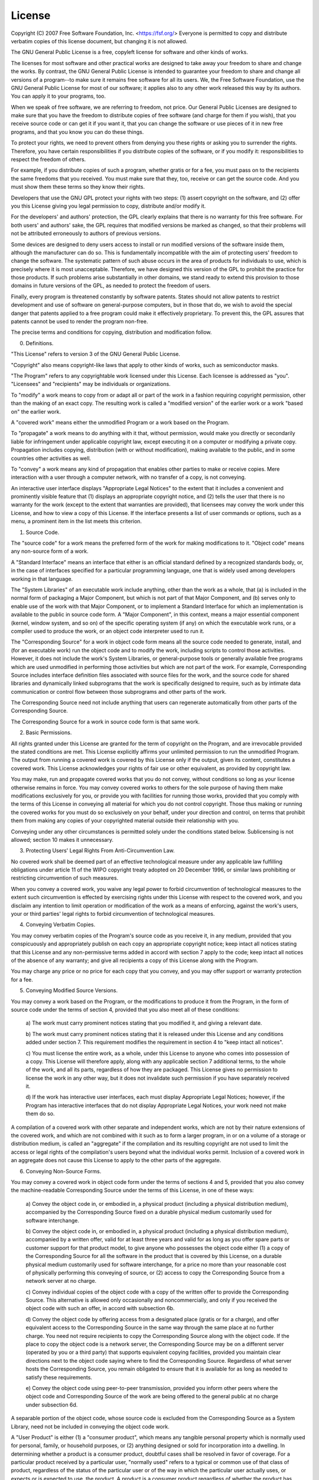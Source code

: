 License
=======

Copyright (C) 2007 Free Software Foundation, Inc. <https://fsf.org/>
Everyone is permitted to copy and distribute verbatim copies
of this license document, but changing it is not allowed.

.. centered:: Preamble

The GNU General Public License is a free, copyleft license for
software and other kinds of works.

The licenses for most software and other practical works are designed
to take away your freedom to share and change the works.  By contrast,
the GNU General Public License is intended to guarantee your freedom to
share and change all versions of a program--to make sure it remains free
software for all its users.  We, the Free Software Foundation, use the
GNU General Public License for most of our software; it applies also to
any other work released this way by its authors.  You can apply it to
your programs, too.

When we speak of free software, we are referring to freedom, not
price.  Our General Public Licenses are designed to make sure that you
have the freedom to distribute copies of free software (and charge for
them if you wish), that you receive source code or can get it if you
want it, that you can change the software or use pieces of it in new
free programs, and that you know you can do these things.

To protect your rights, we need to prevent others from denying you
these rights or asking you to surrender the rights.  Therefore, you have
certain responsibilities if you distribute copies of the software, or if
you modify it: responsibilities to respect the freedom of others.

For example, if you distribute copies of such a program, whether
gratis or for a fee, you must pass on to the recipients the same
freedoms that you received.  You must make sure that they, too, receive
or can get the source code.  And you must show them these terms so they
know their rights.

Developers that use the GNU GPL protect your rights with two steps:
(1) assert copyright on the software, and (2) offer you this License
giving you legal permission to copy, distribute and/or modify it.

For the developers' and authors' protection, the GPL clearly explains
that there is no warranty for this free software.  For both users' and
authors' sake, the GPL requires that modified versions be marked as
changed, so that their problems will not be attributed erroneously to
authors of previous versions.

Some devices are designed to deny users access to install or run
modified versions of the software inside them, although the manufacturer
can do so.  This is fundamentally incompatible with the aim of
protecting users' freedom to change the software.  The systematic
pattern of such abuse occurs in the area of products for individuals to
use, which is precisely where it is most unacceptable.  Therefore, we
have designed this version of the GPL to prohibit the practice for those
products.  If such problems arise substantially in other domains, we
stand ready to extend this provision to those domains in future versions
of the GPL, as needed to protect the freedom of users.

Finally, every program is threatened constantly by software patents.
States should not allow patents to restrict development and use of
software on general-purpose computers, but in those that do, we wish to
avoid the special danger that patents applied to a free program could
make it effectively proprietary.  To prevent this, the GPL assures that
patents cannot be used to render the program non-free.

The precise terms and conditions for copying, distribution and
modification follow.

.. centered:: TERMS AND CONDITIONS

0. Definitions.

"This License" refers to version 3 of the GNU General Public License.

"Copyright" also means copyright-like laws that apply to other kinds of
works, such as semiconductor masks.

"The Program" refers to any copyrightable work licensed under this
License.  Each licensee is addressed as "you".  "Licensees" and
"recipients" may be individuals or organizations.

To "modify" a work means to copy from or adapt all or part of the work
in a fashion requiring copyright permission, other than the making of an
exact copy.  The resulting work is called a "modified version" of the
earlier work or a work "based on" the earlier work.

A "covered work" means either the unmodified Program or a work based
on the Program.

To "propagate" a work means to do anything with it that, without
permission, would make you directly or secondarily liable for
infringement under applicable copyright law, except executing it on a
computer or modifying a private copy.  Propagation includes copying,
distribution (with or without modification), making available to the
public, and in some countries other activities as well.

To "convey" a work means any kind of propagation that enables other
parties to make or receive copies.  Mere interaction with a user through
a computer network, with no transfer of a copy, is not conveying.

An interactive user interface displays "Appropriate Legal Notices"
to the extent that it includes a convenient and prominently visible
feature that (1) displays an appropriate copyright notice, and (2)
tells the user that there is no warranty for the work (except to the
extent that warranties are provided), that licensees may convey the
work under this License, and how to view a copy of this License.  If
the interface presents a list of user commands or options, such as a
menu, a prominent item in the list meets this criterion.

1. Source Code.

The "source code" for a work means the preferred form of the work
for making modifications to it.  "Object code" means any non-source
form of a work.

A "Standard Interface" means an interface that either is an official
standard defined by a recognized standards body, or, in the case of
interfaces specified for a particular programming language, one that
is widely used among developers working in that language.

The "System Libraries" of an executable work include anything, other
than the work as a whole, that (a) is included in the normal form of
packaging a Major Component, but which is not part of that Major
Component, and (b) serves only to enable use of the work with that
Major Component, or to implement a Standard Interface for which an
implementation is available to the public in source code form.  A
"Major Component", in this context, means a major essential component
(kernel, window system, and so on) of the specific operating system
(if any) on which the executable work runs, or a compiler used to
produce the work, or an object code interpreter used to run it.

The "Corresponding Source" for a work in object code form means all
the source code needed to generate, install, and (for an executable
work) run the object code and to modify the work, including scripts to
control those activities.  However, it does not include the work's
System Libraries, or general-purpose tools or generally available free
programs which are used unmodified in performing those activities but
which are not part of the work.  For example, Corresponding Source
includes interface definition files associated with source files for
the work, and the source code for shared libraries and dynamically
linked subprograms that the work is specifically designed to require,
such as by intimate data communication or control flow between those
subprograms and other parts of the work.

The Corresponding Source need not include anything that users
can regenerate automatically from other parts of the Corresponding
Source.

The Corresponding Source for a work in source code form is that
same work.

2. Basic Permissions.

All rights granted under this License are granted for the term of
copyright on the Program, and are irrevocable provided the stated
conditions are met.  This License explicitly affirms your unlimited
permission to run the unmodified Program.  The output from running a
covered work is covered by this License only if the output, given its
content, constitutes a covered work.  This License acknowledges your
rights of fair use or other equivalent, as provided by copyright law.

You may make, run and propagate covered works that you do not
convey, without conditions so long as your license otherwise remains
in force.  You may convey covered works to others for the sole purpose
of having them make modifications exclusively for you, or provide you
with facilities for running those works, provided that you comply with
the terms of this License in conveying all material for which you do
not control copyright.  Those thus making or running the covered works
for you must do so exclusively on your behalf, under your direction
and control, on terms that prohibit them from making any copies of
your copyrighted material outside their relationship with you.

Conveying under any other circumstances is permitted solely under
the conditions stated below.  Sublicensing is not allowed; section 10
makes it unnecessary.

3. Protecting Users' Legal Rights From Anti-Circumvention Law.

No covered work shall be deemed part of an effective technological
measure under any applicable law fulfilling obligations under article
11 of the WIPO copyright treaty adopted on 20 December 1996, or
similar laws prohibiting or restricting circumvention of such
measures.

When you convey a covered work, you waive any legal power to forbid
circumvention of technological measures to the extent such circumvention
is effected by exercising rights under this License with respect to
the covered work, and you disclaim any intention to limit operation or
modification of the work as a means of enforcing, against the work's
users, your or third parties' legal rights to forbid circumvention of
technological measures.

4. Conveying Verbatim Copies.

You may convey verbatim copies of the Program's source code as you
receive it, in any medium, provided that you conspicuously and
appropriately publish on each copy an appropriate copyright notice;
keep intact all notices stating that this License and any
non-permissive terms added in accord with section 7 apply to the code;
keep intact all notices of the absence of any warranty; and give all
recipients a copy of this License along with the Program.

You may charge any price or no price for each copy that you convey,
and you may offer support or warranty protection for a fee.

5. Conveying Modified Source Versions.

You may convey a work based on the Program, or the modifications to
produce it from the Program, in the form of source code under the
terms of section 4, provided that you also meet all of these conditions:

    a) The work must carry prominent notices stating that you modified
    it, and giving a relevant date.

    b) The work must carry prominent notices stating that it is
    released under this License and any conditions added under section
    7.  This requirement modifies the requirement in section 4 to
    "keep intact all notices".

    c) You must license the entire work, as a whole, under this
    License to anyone who comes into possession of a copy.  This
    License will therefore apply, along with any applicable section 7
    additional terms, to the whole of the work, and all its parts,
    regardless of how they are packaged.  This License gives no
    permission to license the work in any other way, but it does not
    invalidate such permission if you have separately received it.

    d) If the work has interactive user interfaces, each must display
    Appropriate Legal Notices; however, if the Program has interactive
    interfaces that do not display Appropriate Legal Notices, your
    work need not make them do so.

A compilation of a covered work with other separate and independent
works, which are not by their nature extensions of the covered work,
and which are not combined with it such as to form a larger program,
in or on a volume of a storage or distribution medium, is called an
"aggregate" if the compilation and its resulting copyright are not
used to limit the access or legal rights of the compilation's users
beyond what the individual works permit.  Inclusion of a covered work
in an aggregate does not cause this License to apply to the other
parts of the aggregate.

6. Conveying Non-Source Forms.

You may convey a covered work in object code form under the terms
of sections 4 and 5, provided that you also convey the
machine-readable Corresponding Source under the terms of this License,
in one of these ways:

    a) Convey the object code in, or embodied in, a physical product
    (including a physical distribution medium), accompanied by the
    Corresponding Source fixed on a durable physical medium
    customarily used for software interchange.

    b) Convey the object code in, or embodied in, a physical product
    (including a physical distribution medium), accompanied by a
    written offer, valid for at least three years and valid for as
    long as you offer spare parts or customer support for that product
    model, to give anyone who possesses the object code either (1) a
    copy of the Corresponding Source for all the software in the
    product that is covered by this License, on a durable physical
    medium customarily used for software interchange, for a price no
    more than your reasonable cost of physically performing this
    conveying of source, or (2) access to copy the
    Corresponding Source from a network server at no charge.

    c) Convey individual copies of the object code with a copy of the
    written offer to provide the Corresponding Source.  This
    alternative is allowed only occasionally and noncommercially, and
    only if you received the object code with such an offer, in accord
    with subsection 6b.

    d) Convey the object code by offering access from a designated
    place (gratis or for a charge), and offer equivalent access to the
    Corresponding Source in the same way through the same place at no
    further charge.  You need not require recipients to copy the
    Corresponding Source along with the object code.  If the place to
    copy the object code is a network server, the Corresponding Source
    may be on a different server (operated by you or a third party)
    that supports equivalent copying facilities, provided you maintain
    clear directions next to the object code saying where to find the
    Corresponding Source.  Regardless of what server hosts the
    Corresponding Source, you remain obligated to ensure that it is
    available for as long as needed to satisfy these requirements.

    e) Convey the object code using peer-to-peer transmission, provided
    you inform other peers where the object code and Corresponding
    Source of the work are being offered to the general public at no
    charge under subsection 6d.

A separable portion of the object code, whose source code is excluded
from the Corresponding Source as a System Library, need not be
included in conveying the object code work.

A "User Product" is either (1) a "consumer product", which means any
tangible personal property which is normally used for personal, family,
or household purposes, or (2) anything designed or sold for incorporation
into a dwelling.  In determining whether a product is a consumer product,
doubtful cases shall be resolved in favor of coverage.  For a particular
product received by a particular user, "normally used" refers to a
typical or common use of that class of product, regardless of the status
of the particular user or of the way in which the particular user
actually uses, or expects or is expected to use, the product.  A product
is a consumer product regardless of whether the product has substantial
commercial, industrial or non-consumer uses, unless such uses represent
the only significant mode of use of the product.

"Installation Information" for a User Product means any methods,
procedures, authorization keys, or other information required to install
and execute modified versions of a covered work in that User Product from
a modified version of its Corresponding Source.  The information must
suffice to ensure that the continued functioning of the modified object
code is in no case prevented or interfered with solely because
modification has been made.

If you convey an object code work under this section in, or with, or
specifically for use in, a User Product, and the conveying occurs as
part of a transaction in which the right of possession and use of the
User Product is transferred to the recipient in perpetuity or for a
fixed term (regardless of how the transaction is characterized), the
Corresponding Source conveyed under this section must be accompanied
by the Installation Information.  But this requirement does not apply
if neither you nor any third party retains the ability to install
modified object code on the User Product (for example, the work has
been installed in ROM).

The requirement to provide Installation Information does not include a
requirement to continue to provide support service, warranty, or updates
for a work that has been modified or installed by the recipient, or for
the User Product in which it has been modified or installed.  Access to a
network may be denied when the modification itself materially and
adversely affects the operation of the network or violates the rules and
protocols for communication across the network.

Corresponding Source conveyed, and Installation Information provided,
in accord with this section must be in a format that is publicly
documented (and with an implementation available to the public in
source code form), and must require no special password or key for
unpacking, reading or copying.

7. Additional Terms.

"Additional permissions" are terms that supplement the terms of this
License by making exceptions from one or more of its conditions.
Additional permissions that are applicable to the entire Program shall
be treated as though they were included in this License, to the extent
that they are valid under applicable law.  If additional permissions
apply only to part of the Program, that part may be used separately
under those permissions, but the entire Program remains governed by
this License without regard to the additional permissions.

When you convey a copy of a covered work, you may at your option
remove any additional permissions from that copy, or from any part of
it.  (Additional permissions may be written to require their own
removal in certain cases when you modify the work.)  You may place
additional permissions on material, added by you to a covered work,
for which you have or can give appropriate copyright permission.

Notwithstanding any other provision of this License, for material you
add to a covered work, you may (if authorized by the copyright holders of
that material) supplement the terms of this License with terms:

    a) Disclaiming warranty or limiting liability differently from the
    terms of sections 15 and 16 of this License; or

    b) Requiring preservation of specified reasonable legal notices or
    author attributions in that material or in the Appropriate Legal
    Notices displayed by works containing it; or

    c) Prohibiting misrepresentation of the origin of that material, or
    requiring that modified versions of such material be marked in
    reasonable ways as different from the original version; or

    d) Limiting the use for publicity purposes of names of licensors or
    authors of the material; or

    e) Declining to grant rights under trademark law for use of some
    trade names, trademarks, or service marks; or

    f) Requiring indemnification of licensors and authors of that
    material by anyone who conveys the material (or modified versions of
    it) with contractual assumptions of liability to the recipient, for
    any liability that these contractual assumptions directly impose on
    those licensors and authors.

All other non-permissive additional terms are considered "further
restrictions" within the meaning of section 10.  If the Program as you
received it, or any part of it, contains a notice stating that it is
governed by this License along with a term that is a further
restriction, you may remove that term.  If a license document contains
a further restriction but permits relicensing or conveying under this
License, you may add to a covered work material governed by the terms
of that license document, provided that the further restriction does
not survive such relicensing or conveying.

If you add terms to a covered work in accord with this section, you
must place, in the relevant source files, a statement of the
additional terms that apply to those files, or a notice indicating
where to find the applicable terms.

Additional terms, permissive or non-permissive, may be stated in the
form of a separately written license, or stated as exceptions;
the above requirements apply either way.

8. Termination.

You may not propagate or modify a covered work except as expressly
provided under this License.  Any attempt otherwise to propagate or
modify it is void, and will automatically terminate your rights under
this License (including any patent licenses granted under the third
paragraph of section 11).

However, if you cease all violation of this License, then your
license from a particular copyright holder is reinstated (a)
provisionally, unless and until the copyright holder explicitly and
finally terminates your license, and (b) permanently, if the copyright
holder fails to notify you of the violation by some reasonable means
prior to 60 days after the cessation.

Moreover, your license from a particular copyright holder is
reinstated permanently if the copyright holder notifies you of the
violation by some reasonable means, this is the first time you have
received notice of violation of this License (for any work) from that
copyright holder, and you cure the violation prior to 30 days after
your receipt of the notice.

Termination of your rights under this section does not terminate the
licenses of parties who have received copies or rights from you under
this License.  If your rights have been terminated and not permanently
reinstated, you do not qualify to receive new licenses for the same
material under section 10.

9. Acceptance Not Required for Having Copies.

You are not required to accept this License in order to receive or
run a copy of the Program.  Ancillary propagation of a covered work
occurring solely as a consequence of using peer-to-peer transmission
to receive a copy likewise does not require acceptance.  However,
nothing other than this License grants you permission to propagate or
modify any covered work.  These actions infringe copyright if you do
not accept this License.  Therefore, by modifying or propagating a
covered work, you indicate your acceptance of this License to do so.

10. Automatic Licensing of Downstream Recipients.

Each time you convey a covered work, the recipient automatically
receives a license from the original licensors, to run, modify and
propagate that work, subject to this License.  You are not responsible
for enforcing compliance by third parties with this License.

An "entity transaction" is a transaction transferring control of an
organization, or substantially all assets of one, or subdividing an
organization, or merging organizations.  If propagation of a covered
work results from an entity transaction, each party to that
transaction who receives a copy of the work also receives whatever
licenses to the work the party's predecessor in interest had or could
give under the previous paragraph, plus a right to possession of the
Corresponding Source of the work from the predecessor in interest, if
the predecessor has it or can get it with reasonable efforts.

You may not impose any further restrictions on the exercise of the
rights granted or affirmed under this License.  For example, you may
not impose a license fee, royalty, or other charge for exercise of
rights granted under this License, and you may not initiate litigation
(including a cross-claim or counterclaim in a lawsuit) alleging that
any patent claim is infringed by making, using, selling, offering for
sale, or importing the Program or any portion of it.

11. Patents.

A "contributor" is a copyright holder who authorizes use under this
License of the Program or a work on which the Program is based.  The
work thus licensed is called the contributor's "contributor version".

A contributor's "essential patent claims" are all patent claims
owned or controlled by the contributor, whether already acquired or
hereafter acquired, that would be infringed by some manner, permitted
by this License, of making, using, or selling its contributor version,
but do not include claims that would be infringed only as a
consequence of further modification of the contributor version.  For
purposes of this definition, "control" includes the right to grant
patent sublicenses in a manner consistent with the requirements of
this License.

Each contributor grants you a non-exclusive, worldwide, royalty-free
patent license under the contributor's essential patent claims, to
make, use, sell, offer for sale, import and otherwise run, modify and
propagate the contents of its contributor version.

In the following three paragraphs, a "patent license" is any express
agreement or commitment, however denominated, not to enforce a patent
(such as an express permission to practice a patent or covenant not to
sue for patent infringement).  To "grant" such a patent license to a
party means to make such an agreement or commitment not to enforce a
patent against the party.

If you convey a covered work, knowingly relying on a patent license,
and the Corresponding Source of the work is not available for anyone
to copy, free of charge and under the terms of this License, through a
publicly available network server or other readily accessible means,
then you must either (1) cause the Corresponding Source to be so
available, or (2) arrange to deprive yourself of the benefit of the
patent license for this particular work, or (3) arrange, in a manner
consistent with the requirements of this License, to extend the patent
license to downstream recipients.  "Knowingly relying" means you have
actual knowledge that, but for the patent license, your conveying the
covered work in a country, or your recipient's use of the covered work
in a country, would infringe one or more identifiable patents in that
country that you have reason to believe are valid.

If, pursuant to or in connection with a single transaction or
arrangement, you convey, or propagate by procuring conveyance of, a
covered work, and grant a patent license to some of the parties
receiving the covered work authorizing them to use, propagate, modify
or convey a specific copy of the covered work, then the patent license
you grant is automatically extended to all recipients of the covered
work and works based on it.

A patent license is "discriminatory" if it does not include within
the scope of its coverage, prohibits the exercise of, or is
conditioned on the non-exercise of one or more of the rights that are
specifically granted under this License.  You may not convey a covered
work if you are a party to an arrangement with a third party that is
in the business of distributing software, under which you make payment
to the third party based on the extent of your activity of conveying
the work, and under which the third party grants, to any of the
parties who would receive the covered work from you, a discriminatory
patent license (a) in connection with copies of the covered work
conveyed by you (or copies made from those copies), or (b) primarily
for and in connection with specific products or compilations that
contain the covered work, unless you entered into that arrangement,
or that patent license was granted, prior to 28 March 2007.

Nothing in this License shall be construed as excluding or limiting
any implied license or other defenses to infringement that may
otherwise be available to you under applicable patent law.

12. No Surrender of Others' Freedom.

If conditions are imposed on you (whether by court order, agreement or
otherwise) that contradict the conditions of this License, they do not
excuse you from the conditions of this License.  If you cannot convey a
covered work so as to satisfy simultaneously your obligations under this
License and any other pertinent obligations, then as a consequence you may
not convey it at all.  For example, if you agree to terms that obligate you
to collect a royalty for further conveying from those to whom you convey
the Program, the only way you could satisfy both those terms and this
License would be to refrain entirely from conveying the Program.

13. Use with the GNU Affero General Public License.

Notwithstanding any other provision of this License, you have
permission to link or combine any covered work with a work licensed
under version 3 of the GNU Affero General Public License into a single
combined work, and to convey the resulting work.  The terms of this
License will continue to apply to the part which is the covered work,
but the special requirements of the GNU Affero General Public License,
section 13, concerning interaction through a network will apply to the
combination as such.

14. Revised Versions of this License.

The Free Software Foundation may publish revised and/or new versions of
the GNU General Public License from time to time.  Such new versions will
be similar in spirit to the present version, but may differ in detail to
address new problems or concerns.

Each version is given a distinguishing version number.  If the
Program specifies that a certain numbered version of the GNU General
Public License "or any later version" applies to it, you have the
option of following the terms and conditions either of that numbered
version or of any later version published by the Free Software
Foundation.  If the Program does not specify a version number of the
GNU General Public License, you may choose any version ever published
by the Free Software Foundation.

If the Program specifies that a proxy can decide which future
versions of the GNU General Public License can be used, that proxy's
public statement of acceptance of a version permanently authorizes you
to choose that version for the Program.

Later license versions may give you additional or different
permissions.  However, no additional obligations are imposed on any
author or copyright holder as a result of your choosing to follow a
later version.

15. Disclaimer of Warranty.

THERE IS NO WARRANTY FOR THE PROGRAM, TO THE EXTENT PERMITTED BY
APPLICABLE LAW.  EXCEPT WHEN OTHERWISE STATED IN WRITING THE COPYRIGHT
HOLDERS AND/OR OTHER PARTIES PROVIDE THE PROGRAM "AS IS" WITHOUT WARRANTY
OF ANY KIND, EITHER EXPRESSED OR IMPLIED, INCLUDING, BUT NOT LIMITED TO,
THE IMPLIED WARRANTIES OF MERCHANTABILITY AND FITNESS FOR A PARTICULAR
PURPOSE.  THE ENTIRE RISK AS TO THE QUALITY AND PERFORMANCE OF THE PROGRAM
IS WITH YOU.  SHOULD THE PROGRAM PROVE DEFECTIVE, YOU ASSUME THE COST OF
ALL NECESSARY SERVICING, REPAIR OR CORRECTION.

16. Limitation of Liability.

IN NO EVENT UNLESS REQUIRED BY APPLICABLE LAW OR AGREED TO IN WRITING
WILL ANY COPYRIGHT HOLDER, OR ANY OTHER PARTY WHO MODIFIES AND/OR CONVEYS
THE PROGRAM AS PERMITTED ABOVE, BE LIABLE TO YOU FOR DAMAGES, INCLUDING ANY
GENERAL, SPECIAL, INCIDENTAL OR CONSEQUENTIAL DAMAGES ARISING OUT OF THE
USE OR INABILITY TO USE THE PROGRAM (INCLUDING BUT NOT LIMITED TO LOSS OF
DATA OR DATA BEING RENDERED INACCURATE OR LOSSES SUSTAINED BY YOU OR THIRD
PARTIES OR A FAILURE OF THE PROGRAM TO OPERATE WITH ANY OTHER PROGRAMS),
EVEN IF SUCH HOLDER OR OTHER PARTY HAS BEEN ADVISED OF THE POSSIBILITY OF
SUCH DAMAGES.

17. Interpretation of Sections 15 and 16.

If the disclaimer of warranty and limitation of liability provided
above cannot be given local legal effect according to their terms,
reviewing courts shall apply local law that most closely approximates
an absolute waiver of all civil liability in connection with the
Program, unless a warranty or assumption of liability accompanies a
copy of the Program in return for a fee.

END OF TERMS AND CONDITIONS


.. centered:: How to Apply These Terms to Your New Programs

If you develop a new program, and you want it to be of the greatest
possible use to the public, the best way to achieve this is to make it
free software which everyone can redistribute and change under these terms.

To do so, attach the following notices to the program.  It is safest
to attach them to the start of each source file to most effectively
state the exclusion of warranty; and each file should have at least
the "copyright" line and a pointer to where the full notice is found.

    <one line to give the program's name and a brief idea of what it does.>
    Copyright (C) <year>  <name of author>

    This program is free software: you can redistribute it and/or modify
    it under the terms of the GNU General Public License as published by
    the Free Software Foundation, either version 3 of the License, or
    (at your option) any later version.

    This program is distributed in the hope that it will be useful,
    but WITHOUT ANY WARRANTY; without even the implied warranty of
    MERCHANTABILITY or FITNESS FOR A PARTICULAR PURPOSE.  See the
    GNU General Public License for more details.

    You should have received a copy of the GNU General Public License
    along with this program.  If not, see <https://www.gnu.org/licenses/>.

Also add information on how to contact you by electronic and paper mail.

If the program does terminal interaction, make it output a short
notice like this when it starts in an interactive mode:

    <program>  Copyright (C) <year>  <name of author>
    This program comes with ABSOLUTELY NO WARRANTY; for details type 'show w'.
    This is free software, and you are welcome to redistribute it
    under certain conditions; type 'show c' for details.

The hypothetical commands 'show w' and 'show c' should show the appropriate
parts of the General Public License.  Of course, your program's commands
might be different; for a GUI interface, you would use an "about box".

You should also get your employer (if you work as a programmer) or school,
if any, to sign a "copyright disclaimer" for the program, if necessary.
For more information on this, and how to apply and follow the GNU GPL, see
<https://www.gnu.org/licenses/>.

The GNU General Public License does not permit incorporating your program
into proprietary programs.  If your program is a subroutine library, you
may consider it more useful to permit linking proprietary applications with
the library.  If this is what you want to do, use the GNU Lesser General
Public License instead of this License.  But first, please read
<https://www.gnu.org/licenses/why-not-lgpl.html>.